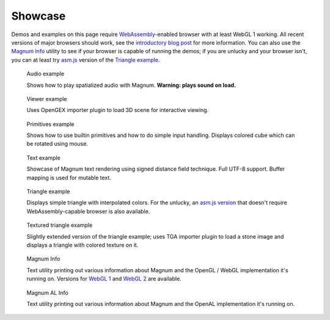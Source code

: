 Showcase
########

Demos and examples on this page require `WebAssembly <http://webassembly.org/>`_-enabled
browser with at least WebGL 1 working. All recent versions of major browsers
should work, see the `introductory blog post <{filename}/blog/announcements/webassembly-support-and-more.rst>`__
for more information. You can also use the `Magnum Info <{filename}/showcase/magnum-info.rst>`_
utility to see if your browser is capable of running the demos; if you are
unlucky and your browser isn't, you can at least try `asm.js <http://asmjs.org/>`_
version of the `Triangle example <{filename}/showcase/triangle-asmjs.rst>`_.

.. block-info:: Spotted a bug?

    It's impossible to verify that all examples work on all browsers. If you
    have a problem running the demos or the website is behaving weirdly, please
    report a bug either for the :gh:`engine <mosra/magnum>`,
    :gh:`a particular example <mosra/magnum-examples>` or
    :gh:`for the website <mosra/magnum-website>`. Feedback welcome!

.. role:: info(strong)
    :class: m-text m-info
.. role:: warning(strong)
    :class: m-text m-warning

.. .. container:: m-row m-container-inflate

    .. container:: m-col-m-6 m-push-m-3

        .. figure:: {filename}/showcase/push-the-box/screenshot.png
            :figclass: m-figure m-fullwidth
            :target: {filename}/showcase/push-the-box.rst

            Push the Box

            Simple 3D reincarnation of Sokoban. Your target is to push all the
            boxes to their destination places. Made as an entry into
            `GitHub Game Off 2012 <https://github.com/blog/1303-github-game-off>`_.
            :info:`Requires WebGL 2.`

.. container:: m-row m-container-inflate

    .. container:: m-col-m-6

        .. figure:: {filename}/showcase/audio/screenshot.png
            :alt: Audio example screenshot
            :figclass: m-figure m-fullwidth
            :target: {filename}/showcase/audio.rst

            Audio example

            Shows how to play spatialized audio with Magnum.
            :warning:`Warning: plays sound on load.`

    .. container:: m-col-m-6

        .. figure:: {filename}/showcase/viewer/screenshot.png
            :alt: Viewer example screenshot
            :figclass: m-figure m-fullwidth
            :target: {filename}/showcase/viewer.rst

            Viewer example

            Uses OpenGEX importer plugin to load 3D scene for interactive
            viewing.

.. container:: m-row m-container-inflate

    .. container:: m-col-m-6

        .. figure:: {filename}/showcase/primitives/screenshot.png
            :alt: Primitives example screenshot
            :figclass: m-figure m-fullwidth
            :target: {filename}/showcase/primitives.rst

            Primitives example

            Shows how to use builtin primitives and how to do simple input
            handling. Displays colored cube which can be rotated using mouse.

    .. container:: m-col-m-6

        .. figure:: {filename}/showcase/text/screenshot.png
            :alt: Text example screenshot
            :figclass: m-figure m-fullwidth
            :target: {filename}/showcase/text.rst

            Text example

            Showcase of Magnum text rendering using signed distance field
            technique. Full UTF-8 support. Buffer mapping is used for mutable
            text.

.. container:: m-row m-container-inflate

    .. container:: m-col-m-6

        .. figure:: {filename}/showcase/triangle/screenshot.png
            :alt: Triangle example screenshot
            :figclass: m-figure m-fullwidth
            :target: {filename}/showcase/triangle.rst

            Triangle example

            Displays simple triangle with interpolated colors. For the unlucky,
            an `asm.js version <{filename}/showcase/triangle-asmjs.rst>`__ that
            doesn't require WebAssembly-capable browser is also available.

    .. container:: m-col-m-6

        .. figure:: {filename}/showcase/textured-triangle/screenshot.png
            :alt: Textured triangle example screenshot
            :figclass: m-figure m-fullwidth
            :target: {filename}/showcase/textured-triangle.rst

            Textured triangle example

            Slightly extended version of the triangle example; uses TGA
            importer plugin to load a stone image and displays a triangle with
            colored texture on it.

.. container:: m-row m-container-inflate

    .. container:: m-col-m-6

        .. figure:: {filename}/showcase/magnum-info/screenshot.png
            :alt: Magnum Info screenshot
            :figclass: m-figure m-fullwidth
            :target: {filename}/showcase/magnum-info.rst

            Magnum Info

            Text utility printing out various information about Magnum and
            the OpenGL / WebGL implementation it's running on. Versions for
            `WebGL 1 <{filename}/showcase/magnum-info.rst>`__ and
            `WebGL 2 <{filename}/showcase/magnum-info-webgl2.rst>`__ are
            available.

    .. container:: m-col-m-6

        .. figure:: {filename}/showcase/magnum-al-info/screenshot.png
            :alt: Magnum AL Info screenshot
            :figclass: m-figure m-fullwidth
            :target: {filename}/showcase/magnum-al-info.rst

            Magnum AL Info

            Text utility printing out various information about Magnum and
            the OpenAL implementation it's running on.
